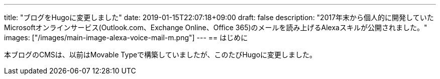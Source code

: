 ---
title: "ブログをHugoに変更しました"
date: 2019-01-15T22:07:18+09:00
draft: false
description: "2017年末から個人的に開発していたMicrosoftオンラインサービス(Outlook.com、Exchange Online、Office 365)のメールを読み上げるAlexaスキルが公開されました。"
images: ["/images/main-image-alexa-voice-mail-m.png"]
---
== はじめに

本ブログのCMSは、以前はMovable Typeで構築していましたが、このたびHugoに変更しました。




